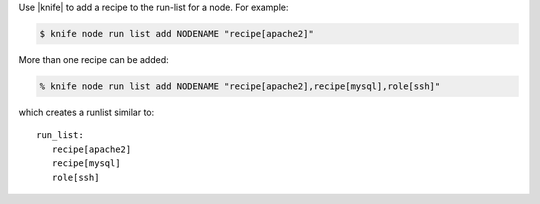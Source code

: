 .. The contents of this file are included in multiple topics.
.. This file should not be changed in a way that hinders its ability to appear in multiple documentation sets.

Use |knife| to add a recipe to the run-list for a node. For example:

.. code-block:: bash

   $ knife node run list add NODENAME "recipe[apache2]"

More than one recipe can be added:

.. code-block:: bash

   % knife node run list add NODENAME "recipe[apache2],recipe[mysql],role[ssh]"

which creates a runlist similar to::

   run_list:
      recipe[apache2]
      recipe[mysql]
      role[ssh]
